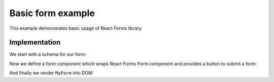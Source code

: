 Basic form example
==================

This example demonstrates basic usage of React Forms library.

.. raw:: html

  <style>
    .MyForm {
      margin-bottom: 1.5em;
    }
  </style>
  <div id="example"></div>

Implementation
--------------

We start with a schema for our form:

.. jsx::
  :hidesource:

  var React = require('react')
  var ReactForms = require('react-forms')

  var Schema = ReactForms.schema.Schema
  var Property = ReactForms.schema.Property
  var Form = ReactForms.Form

.. jsx::

  var schema = (
    <Schema>
      <Property
        name="description"
        required
        label="Message"
        input={<textarea placeholder="Give us details here..." />}
      />
      <Property
        name="email"
        label="Email"
        required
        input={<input type="email" />}
        validate={function(v) { return /.+\@.+\..+/.test(v) }}
      />
    </Schema>
  )

Now we define a form component which wraps React Forms ``Form`` component and
provides a button to submit a form:

.. jsx::

  var MyForm = React.createClass({

    render: function() {

      // render Form as <div /> and transfer all props to it
      var form = this.transferPropsTo(
        <Form ref="form" component={React.DOM.div} />
      )

      // return <form /> component with rendered form and a submit button
      return (
          <form onSubmit={this.onSubmit} className="MyForm">
            {form}
            <button type="submit">Submit</button>
          </form>
      )
    },

    onSubmit: function(e) {
      e.preventDefault()

      // check if form is valid
      var validation = this.refs.form.value().validation
      if (ReactForms.validation.isFailure(validation)) {
        console.log('invalid form')
        return
      }

      alert('form submitted!')
    }
  })

And finally we render ``MyForm`` into DOM:

.. jsx::

  React.renderComponent(
    <MyForm schema={schema} />,
    document.getElementById('example'))
